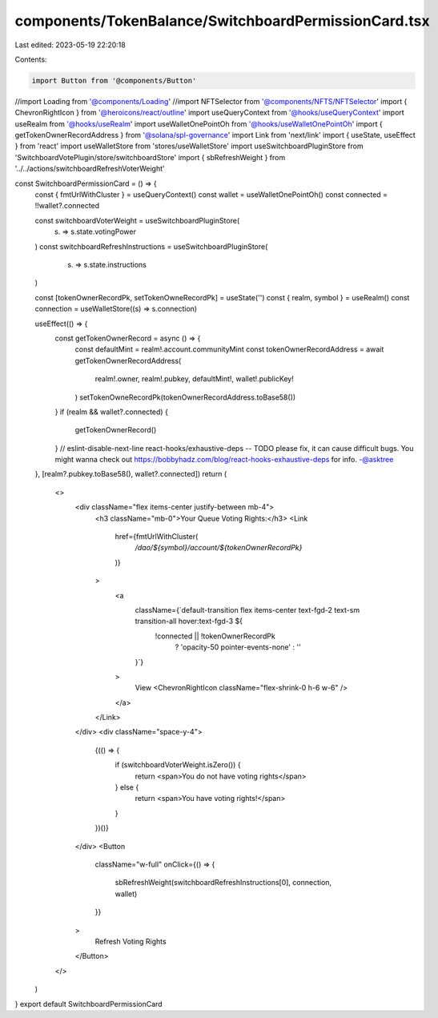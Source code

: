 components/TokenBalance/SwitchboardPermissionCard.tsx
=====================================================

Last edited: 2023-05-19 22:20:18

Contents:

.. code-block:: tsx

    import Button from '@components/Button'
//import Loading from '@components/Loading'
//import NFTSelector from '@components/NFTS/NFTSelector'
import { ChevronRightIcon } from '@heroicons/react/outline'
import useQueryContext from '@hooks/useQueryContext'
import useRealm from '@hooks/useRealm'
import useWalletOnePointOh from '@hooks/useWalletOnePointOh'
import { getTokenOwnerRecordAddress } from '@solana/spl-governance'
import Link from 'next/link'
import { useState, useEffect } from 'react'
import useWalletStore from 'stores/useWalletStore'
import useSwitchboardPluginStore from 'SwitchboardVotePlugin/store/switchboardStore'
import { sbRefreshWeight } from '../../actions/switchboardRefreshVoterWeight'

const SwitchboardPermissionCard = () => {
  const { fmtUrlWithCluster } = useQueryContext()
  const wallet = useWalletOnePointOh()
  const connected = !!wallet?.connected

  const switchboardVoterWeight = useSwitchboardPluginStore(
    (s) => s.state.votingPower
  )
  const switchboardRefreshInstructions = useSwitchboardPluginStore(
    (s) => s.state.instructions
  )

  const [tokenOwnerRecordPk, setTokenOwneRecordPk] = useState('')
  const { realm, symbol } = useRealm()
  const connection = useWalletStore((s) => s.connection)

  useEffect(() => {
    const getTokenOwnerRecord = async () => {
      const defaultMint = realm!.account.communityMint
      const tokenOwnerRecordAddress = await getTokenOwnerRecordAddress(
        realm!.owner,
        realm!.pubkey,
        defaultMint!,
        wallet!.publicKey!
      )
      setTokenOwneRecordPk(tokenOwnerRecordAddress.toBase58())
    }
    if (realm && wallet?.connected) {
      getTokenOwnerRecord()
    }
    // eslint-disable-next-line react-hooks/exhaustive-deps -- TODO please fix, it can cause difficult bugs. You might wanna check out https://bobbyhadz.com/blog/react-hooks-exhaustive-deps for info. -@asktree
  }, [realm?.pubkey.toBase58(), wallet?.connected])
  return (
    <>
      <div className="flex items-center justify-between mb-4">
        <h3 className="mb-0">Your Queue Voting Rights:</h3>
        <Link
          href={fmtUrlWithCluster(
            `/dao/${symbol}/account/${tokenOwnerRecordPk}`
          )}
        >
          <a
            className={`default-transition flex items-center text-fgd-2 text-sm transition-all hover:text-fgd-3 ${
              !connected || !tokenOwnerRecordPk
                ? 'opacity-50 pointer-events-none'
                : ''
            }`}
          >
            View
            <ChevronRightIcon className="flex-shrink-0 h-6 w-6" />
          </a>
        </Link>
      </div>
      <div className="space-y-4">
        {(() => {
          if (switchboardVoterWeight.isZero()) {
            return <span>You do not have voting rights</span>
          } else {
            return <span>You have voting rights!</span>
          }
        })()}
      </div>
      <Button
        className="w-full"
        onClick={() => {
          sbRefreshWeight(switchboardRefreshInstructions[0], connection, wallet)
        }}
      >
        Refresh Voting Rights
      </Button>
    </>
  )
}
export default SwitchboardPermissionCard


